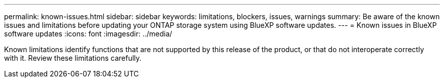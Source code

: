 ---
permalink: known-issues.html
sidebar: sidebar
keywords: limitations, blockers, issues, warnings
summary: Be aware of the known issues and limitations before updating your ONTAP storage system using BlueXP software updates.
---
= Known issues in BlueXP software updates
:icons: font
:imagesdir: ../media/

[.lead]
Known limitations identify functions that are not supported by this release of the product, or that do not interoperate correctly with it. Review these limitations carefully.


